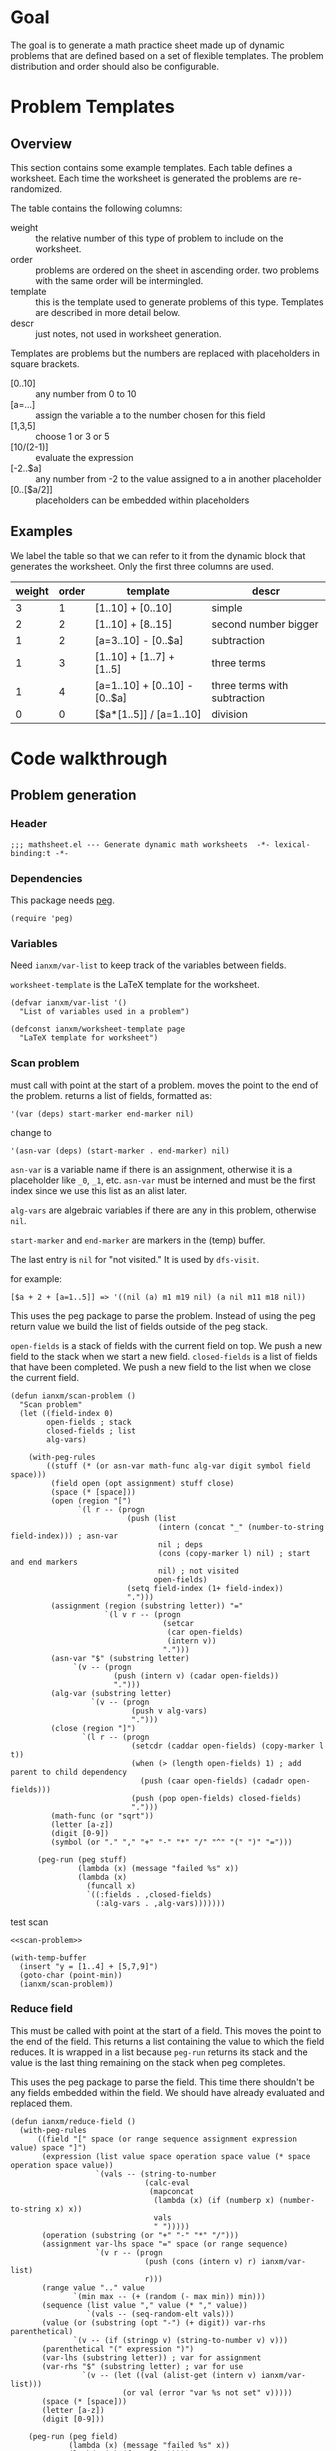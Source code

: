 * Goal
The goal is to generate a math practice sheet made up of dynamic
problems that are defined based on a set of flexible templates. The
problem distribution and order should also be configurable.
* Problem Templates
** Overview
This section contains some example templates. Each table defines a
worksheet. Each time the worksheet is generated the problems are
re-randomized.

The table contains the following columns:
- weight :: the relative number of this type of problem to include on
  the worksheet.
- order :: problems are ordered on the sheet in ascending order. two
  problems with the same order will be intermingled.
- template :: this is the template used to generate problems of this
  type. Templates are described in more detail below.
- descr :: just notes, not used in worksheet generation.

Templates are problems but the numbers are replaced with placeholders
in square brackets.
- [0..10] :: any number from 0 to 10
- [a=...] :: assign the variable a to the number chosen for this field
- [1,3,5] :: choose 1 or 3 or 5
- [10/(2-1)] :: evaluate the expression
- [-2..$a] :: any number from -2 to the value assigned to a in another
  placeholder
- [0..[$a/2]] :: placeholders can be embedded within placeholders

** Examples

We label the table so that we can refer to it from the dynamic block
that generates the worksheet. Only the first three columns are used.

#+name: firstset
| weight | order | template                      | descr                        |
|--------+-------+-------------------------------+------------------------------|
|      3 |     1 | [1..10] + [0..10]             | simple                       |
|      2 |     2 | [1..10] + [8..15]             | second number bigger         |
|      1 |     2 | [a=3..10] - [0..$a]           | subtraction                  |
|      1 |     3 | [1..10] + [1..7] + [1..5]     | three terms                  |
|      1 |     4 | [a=1..10] + [0..10] - [0..$a] | three terms with subtraction |
|      0 |     0 | [$a*[1..5]] / [a=1..10]       | division                     |

* Code walkthrough
** Problem generation
*** Header
#+begin_src elisp :tangle mathsheet.el
;;; mathsheet.el --- Generate dynamic math worksheets  -*- lexical-binding:t -*-
#+end_src

*** Dependencies
This package needs [[https://elpa.gnu.org/packages/peg.html][peg]].

#+begin_src elisp :tangle mathsheet.el
  (require 'peg)
#+end_src

*** Variables
Need ~ianxm/var-list~ to keep track of the variables between fields.

~worksheet-template~ is the LaTeX template for the worksheet.

#+name: variables
#+begin_src elisp :tangle mathsheet.el :var page=page
  (defvar ianxm/var-list '()
    "List of variables used in a problem")

  (defconst ianxm/worksheet-template page
    "LaTeX template for worksheet")
#+end_src
*** Scan problem

must call with point at the start of a problem. moves the point to the
end of the problem. returns a list of fields, formatted as:

#+begin_example
'(var (deps) start-marker end-marker nil)
#+end_example

change to

#+begin_example
'(asn-var (deps) (start-marker . end-marker) nil)
#+end_example

~asn-var~ is a variable name if there is an assignment, otherwise it is a
placeholder like ~_0~, ~_1~, etc. ~asn-var~ must be interned and must
be the first index since we use this list as an alist later.

~alg-vars~ are algebraic variables if there are any in this problem,
otherwise ~nil~.

~start-marker~ and ~end-marker~ are markers in the (temp) buffer.

The last entry is ~nil~ for "not visited." It is used by ~dfs-visit~.

for example:
#+begin_example
[$a + 2 + [a=1..5]] => '((nil (a) m1 m19 nil) (a nil m11 m18 nil))
#+end_example

This uses the peg package to parse the problem. Instead of using the
peg return value we build the list of fields outside of the peg stack.

~open-fields~ is a stack of fields with the current field on top. We
push a new field to the stack when we start a new field.
~closed-fields~ is a list of fields that have been completed. We push a
new field to the list when we close the current field.

#+name: scan-problem
#+begin_src elisp :tangle mathsheet.el
  (defun ianxm/scan-problem ()
    "Scan problem"
    (let ((field-index 0)
          open-fields ; stack
          closed-fields ; list
          alg-vars)

      (with-peg-rules
          ((stuff (* (or asn-var math-func alg-var digit symbol field space)))
           (field open (opt assignment) stuff close)
           (space (* [space]))
           (open (region "[")
                 `(l r -- (progn
                            (push (list
                                   (intern (concat "_" (number-to-string field-index))) ; asn-var
                                   nil ; deps
                                   (cons (copy-marker l) nil) ; start and end markers
                                   nil) ; not visited
                                  open-fields)
                            (setq field-index (1+ field-index))
                            ".")))
           (assignment (region (substring letter)) "="
                       `(l v r -- (progn
                                    (setcar
                                     (car open-fields)
                                     (intern v))
                                    ".")))
           (asn-var "$" (substring letter)
                `(v -- (progn
                         (push (intern v) (cadar open-fields))
                         ".")))
           (alg-var (substring letter)
                    `(v -- (progn
                             (push v alg-vars)
                             ".")))
           (close (region "]")
                  `(l r -- (progn
                             (setcdr (caddar open-fields) (copy-marker l t))
                             (when (> (length open-fields) 1) ; add parent to child dependency
                               (push (caar open-fields) (cadadr open-fields)))
                             (push (pop open-fields) closed-fields)
                             ".")))
           (math-func (or "sqrt"))
           (letter [a-z])
           (digit [0-9])
           (symbol (or "." "," "+" "-" "*" "/" "^" "(" ")" "=")))

        (peg-run (peg stuff)
                 (lambda (x) (message "failed %s" x))
                 (lambda (x)
                   (funcall x)
                   `((:fields . ,closed-fields)
                     (:alg-vars . ,alg-vars)))))))
#+end_src

test scan

#+begin_src elisp :results verbatim :noweb yes
  <<scan-problem>>

  (with-temp-buffer
    (insert "y = [1..4] + [5,7,9]")
    (goto-char (point-min))
    (ianxm/scan-problem))
#+end_src

#+RESULTS:
: ((:fields (_1 nil (#<marker in no buffer> . #<marker (moves after insertion) in no buffer>) nil) (_0 nil (#<marker in no buffer> . #<marker (moves after insertion) in no buffer>) nil)) (:alg-vars "y"))

*** Reduce field

This must be called with point at the start of a field. This moves the
point to the end of the field. This returns a list containing the
value to which the field reduces. It is wrapped in a list because
~peg-run~ returns its stack and the value is the last thing remaining on
the stack when peg completes.

This uses the peg package to parse the field. This time there
shouldn't be any fields embedded within the field. We should have
already evaluated and replaced them.

#+name: reduce-field
#+begin_src elisp :tangle mathsheet.el
  (defun ianxm/reduce-field ()
    (with-peg-rules
        ((field "[" space (or range sequence assignment expression value) space "]")
         (expression (list value space operation space value (* space operation space value))
                     `(vals -- (string-to-number
                                (calc-eval
                                 (mapconcat
                                  (lambda (x) (if (numberp x) (number-to-string x) x))
                                  vals
                                  " ")))))
         (operation (substring (or "+" "-" "*" "/")))
         (assignment var-lhs space "=" space (or range sequence)
                     `(v r -- (progn
                                (push (cons (intern v) r) ianxm/var-list)
                                r)))
         (range value ".." value
                `(min max -- (+ (random (- max min)) min)))
         (sequence (list value "," value (* "," value))
                   `(vals -- (seq-random-elt vals)))
         (value (or (substring (opt "-") (+ digit)) var-rhs parenthetical)
                `(v -- (if (stringp v) (string-to-number v) v)))
         (parenthetical "(" expression ")")
         (var-lhs (substring letter)) ; var for assignment
         (var-rhs "$" (substring letter) ; var for use
                  `(v -- (let ((val (alist-get (intern v) ianxm/var-list)))
                           (or val (error "var %s not set" v)))))
         (space (* [space]))
         (letter [a-z])
         (digit [0-9]))

      (peg-run (peg field)
               (lambda (x) (message "failed %s" x))
               (lambda (x) (funcall x)))))
#+end_src

test with

#+begin_src elisp :results verbatim :noweb yes :var page=page
  <<variables>>
  <<reduce-field>>

  (with-temp-buffer
      (insert "[1..4]")
      (goto-char (point-min))
      (ianxm/reduce-field))
#+end_src

#+RESULTS:
: (1)

*** Replace field

Replace a field with the value returned from reducing it.

#+name: replace-field
#+begin_src elisp :tangle mathsheet.el
  (defun ianxm/replace-field (node)
    (let ((start (caaddr node))
          (end (1+ (cdaddr node)))
          val)
      (goto-char start)
      (when (looking-at "\\[")
        (setq val (car (ianxm/reduce-field)))
        (goto-char start)
        (delete-char (- end start) t)
        (insert (number-to-string val)))))
#+end_src

*** DFS visit

This uses a depth first search to ensure that we visit (reduce and
replace) the fields in dependency order. Check dependencies then visit
the node.

#+name: dfs-visit
#+begin_src elisp :tangle mathsheet.el
  (defun ianxm/dfs-visit (node fields)
    (pcase (cadddr node)
      (1 (error "cycle detected")) ; cycle
      (2)                          ; skip
      (_                           ; process
       (setcar (cdddr node) 1)     ; started
       (let ((deps (cadr node)))
         (dolist (dep deps)
           (ianxm/dfs-visit
            (assq dep fields)
            fields)))
       (ianxm/replace-field node) ; visit
       (setcar (cdddr node) 2)))) ; mark done
#+end_src

*** Fill fields in problem

processes all fields in a problem.

#+begin_example
(full-problem (buffer-substring (point-at-bol) (point-at-eol)))
#+end_example

#+begin_src elisp :tangle mathsheet.el
  (defun ianxm/fill-problem (full-problem)
      (with-temp-buffer
        ;; stage problem in temp buffer
        (insert full-problem)
        (beginning-of-buffer)

        ;; find fields, assignment variables, algebraic variables, dependencies
        (let* ((scan-ret (ianxm/scan-problem))
               (fields (alist-get :fields scan-ret))
               (alg-vars (alist-get :alg-vars scan-ret)))

          ;; visit fields ordered according to dependencies
          (dolist (node fields)
            (ianxm/dfs-visit node fields))
          (setq ianxm/var-list '())

          ;; return filled problem
          `((:problem . ,(buffer-string))
            (:alg-vars . ,alg-vars)))))
#+end_src

test with this
#+begin_src elisp :results verbatim :noweb yes :var page=page
  <<variables>>
  <<scan-problem>>
  <<reduce-field>>
  <<replace-field>>
  <<dfs-visit>>

  (ianxm/fill-problem "[1..12] + [1,4,6,10]")
  ;;(ianxm/fill-problem "[1..[2..[10..100]]]")
  ;;(ianxm/fill-problem "[$a*[1..10]] / [a=1..10]")
  ;;(ianxm/fill-problem "[$a]/(3+[a=1..5])")
  ;; (ianxm/fill-problem "1/x + 2 = [-10..[10..20]]")

#+end_src

#+RESULTS:
: ((:problem . "6 + [1,4,6,10]") (:alg-vars))

other examples
#+begin_example
  simple range
  [10..11]

  complex range
  [-10..[10..20]]

  complex with assignment
  [a=1..[2..8]]

  complex with inner assignment
  [-10..[b=10..20]]

  simple with variable
  [0..[$a..$b]]
#+end_example

*** Generate problem set from templates

1. load table
2. determine how many of each
   1. sort by weight, low to high
   2. for each row
      1. calculate number, round with min 1, but 0->0
   3. for last entry (highest weight) just take however many are left.
   4. produce '(order template nil) for each problem
   5. convert to '(order problem answer)
3. sort
4. loop through list, replacing entry with '(problem . solution)

#+name: generate-problems
#+begin_src elisp :tangle mathsheet.el
  (defun ianxm/generate-problems (template-name count)
    (let (total-weight templates problems)
      (save-excursion
        (goto-char (point-min))
        (search-forward-regexp (org-babel-named-data-regexp-for-name template-name) nil t)
        ;; read table from buffer, drop header, convert fields to numbers or strings
        (setq templates (mapcar
                         (lambda (row) (list (string-to-number (nth 0 row))
                                             (string-to-number (nth 1 row))
                                             (substring-no-properties (nth 2 row))))
                         (seq-drop (org-table-to-lisp) 2))))
      ;; sort by weight (low to high)
      (setq templates (sort templates (lambda (a b) (< (car a) (car b))))
            ;; calc total weight
            total-weight (float
                          (seq-reduce (lambda (total item) (+ total (car item)))
                                      templates
                                      0)))
      ;; calculate number for each row
      (dotimes (ii (length templates) problems)
        (let* ((item (nth ii templates))
               (weight (car item))
               (needed (cond ; number of problems to add for this template
                        ((= weight 0)
                         0)
                        ((= ii (1- (length templates)))
                         (- count (length problems)))
                        (t
                         (max (round (* (/ weight total-weight) count) ) 1))))
               problem answer)

          (let ((added 0)
                (dup-count 0)
                problem-set
                fill-ret problem solution)
            (while (< added needed) ; add until "needed" are kept
              (let* ((fill-ret (ianxm/fill-problem (caddr item)))
                     (problem (alist-get :problem fill-ret))
                     (alg-vars (alist-get :alg-vars fill-ret))
                     (calc-string (if (not alg-vars)
                                      problem
                                    (format "solve(%s,[%s])" problem (string-join alg-vars ","))))
                     (solution
                      (replace-regexp-in-string (rx (or "[" ".]" "]"))
                                                ""
                                                (calc-eval calc-string))))
                (cond
                 ((member problem problem-set) ; dedup problems
                  (setq dup-count (1+ dup-count))
                  (when (> dup-count 100)
                    ;; high number of dups indicates a narrow problem space relative to problem count
                    (error "Giving up, too many dups")))
                 (t
                  (push problem problem-set)
                  (push (list problem ; problem
                              solution ; solution
                              (cadr item) ; order
                              (not (null alg-vars))) ; true if algebraic variables exist
                        problems)
                  (setq added (1+ added)))))))))

      ;; shuffle
      (dotimes (ii (- (length problems) 1))
        (let ((jj (+ (random (- (length problems) ii)) ii)))
          (psetf (elt problems ii) (elt problems jj)
                 (elt problems jj) (elt problems ii))))

      ;; sort by order
      (sort problems (lambda (a b) (< (caddr a) (caddr b))))

      ;; return problems and answers, drop header
      problems))
#+end_src

** Update problem-set block

This generates a problem set and writes it to the dynamic block. This
is triggered by C-c C-c on the dynamic block header.

~params~ is a property list of params on the block header line
I need to extract the values

- :templates :: templates
- :count :: 10

#+begin_src elisp :tangle mathsheet.el
  (defun org-dblock-write:problem-set (params)
    "Update problem-set block and optionally write a worksheet."

    ;; write the table header
    (insert "| problem | answer |\n")
    (insert "|-\n")

    ;; generate problem set
    (let ((problems (ianxm/generate-problems
                     (plist-get params :templates)
                     (plist-get params :count))))

      ;; for each problem, write a row to the table
      (insert
       (mapconcat
        (lambda (problem) (format "|%s|%s|"
                                  (car problem)
                                  (cadr problem)))
        problems
        "\n"))

      ;; align table
      (org-table-align)

      ;; should we generate the sheet?
      (when (y-or-n-p "Write worksheet? ")
        (ianxm/gen-worksheet
         (plist-get params :templates)
         (plist-get params :instruction)
         problems))))
#+end_src

** Generate PDF
*** Lay out page
this wraps the problems with a tex header and footer.

solution for how to enumerate with circled numbers from [[https://latex.org/forum/viewtopic.php?p=40006&sid=d202f756313add2391c3140fbeafe2ff#p40006][here]]

#+name: page
#+begin_src latex :results value silent
  \documentclass[12pt]{article}
  \usepackage[top=1in, bottom=0.8in, left=0.8in, right=0.8in]{geometry}
  \usepackage{fancyhdr}
  \newsavebox{\myheadbox}% Heading storage box
  \usepackage{multicol}
  \usepackage{rotating}
  \usepackage{xcolor}
  \usepackage{enumitem}
  \usepackage{tikz}
  \newcommand*\circled[1]{%
    \tikz[baseline=(C.base)]\node[draw,circle,inner sep=1.2pt,line width=0.2mm,](C) {#1};}
  \newcommand*\CircledItem{%
    \stepcounter{enumi}\item[\circled{\theenumi}]}

  \pagestyle{fancy}
  \lhead{\textmd{\textsf{Name: }}}
  \rhead{\textmd{\textsf{Date: \today}}}
  \cfoot{}


  \begin{document}

  \noindent\textbf{<<instruction>>}
  \vspace{.2cm}
  \renewcommand{\familydefault}{\ttdefault}

    \begin{multicols}{2}
      \begin{enumerate}[itemsep=0.5cm]
        <<problems>>
      \end{enumerate}
    \end{multicols}

    \vspace*{\fill}

    \vspace*{0.1cm}
    \noindent\rule{\linewidth}{0.4pt}
    \vspace*{0.1cm}

    \begin{turn}{180}
      \begin{minipage}{\linewidth}
        \color{gray}
        \footnotesize
        \begin{multicols}{4}
          \begin{enumerate}
            <<answers>>
          \end{enumerate}
        \end{multicols}
      \end{minipage}
    \end{turn}

  \end{document}
#+end_src
*** Convert calc to latex
Convert a calc expression to latex format.

#+name: convert-to-latex
#+begin_src elisp :tangle mathsheet.el
  (defun ianxm/convert-to-latex (expr)
    (let* ((calc-language 'latex)
           (calc-expr (math-read-expr expr))
           (latex-expr (math-format-stack-value (list calc-expr 1 nil)))
           (latex-expr-cleaned (replace-regexp-in-string (rx "1:" (* space)) "" latex-expr)))
      (concat "$" latex-expr-cleaned "$")))
#+end_src
*** Write PDF

This writes the generated into a local file and runs ~texi2pdf~ to
convert it to a pdf. We save it as ~[template-name].tex~ and the final
worksheet is named ~[template-name].pdf~. Each execution with the same
template name will overwrite the same file.


#+begin_src elisp :results silent :tangle mathsheet.el
  (defun ianxm/gen-worksheet (template-name instruction problems)
    (with-temp-file (concat template-name ".tex")
      (insert ianxm/worksheet-template)

      (goto-char (point-min))
      (search-forward "<<instruction>>")
      (replace-match "")
      (insert instruction)

      (goto-char (point-min))
      (search-forward "<<problems>>")
      (replace-match "")
      (dolist (row problems)
        (if (cadddr row)
            (insert (format"\\CircledItem %s\\vspace{4cm}\n"
                           (ianxm/convert-to-latex (car row))))
          (insert (format"\\CircledItem %s = \\rule[-.2\\baselineskip]{2cm}{0.4pt}\n"
                         (ianxm/convert-to-latex (car row))))))

      (goto-char (point-min))
      (search-forward "<<answers>>")
      (replace-match "")
      (dolist (row problems)
        (insert (format "\\CircledItem %s\n"
                        (ianxm/convert-to-latex (cadr row))))))
    (shell-command (concat "texi2pdf " template-name ".tex")
                   (get-buffer-create "*Standard output*")))
#+end_src
